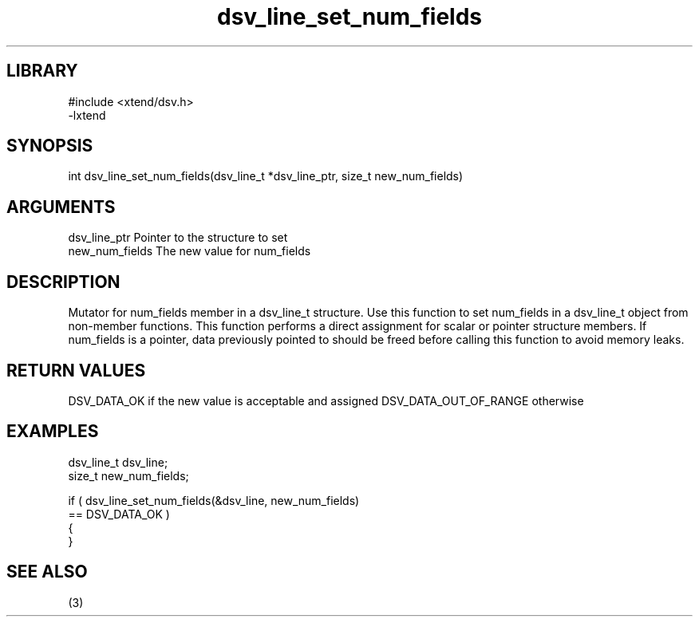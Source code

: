 \" Generated by c2man from dsv_line_set_num_fields.c
.TH dsv_line_set_num_fields 3

.SH LIBRARY
\" Indicate #includes, library name, -L and -l flags
.nf
.na
#include <xtend/dsv.h>
-lxtend
.ad
.fi

\" Convention:
\" Underline anything that is typed verbatim - commands, etc.
.SH SYNOPSIS
.PP
.nf
.na
int     dsv_line_set_num_fields(dsv_line_t *dsv_line_ptr, size_t new_num_fields)
.ad
.fi

.SH ARGUMENTS
.nf
.na
dsv_line_ptr    Pointer to the structure to set
new_num_fields  The new value for num_fields
.ad
.fi

.SH DESCRIPTION

Mutator for num_fields member in a dsv_line_t structure.
Use this function to set num_fields in a dsv_line_t object
from non-member functions.  This function performs a direct
assignment for scalar or pointer structure members.  If
num_fields is a pointer, data previously pointed to should
be freed before calling this function to avoid memory
leaks.

.SH RETURN VALUES

DSV_DATA_OK if the new value is acceptable and assigned
DSV_DATA_OUT_OF_RANGE otherwise

.SH EXAMPLES
.nf
.na

dsv_line_t      dsv_line;
size_t          new_num_fields;

if ( dsv_line_set_num_fields(&dsv_line, new_num_fields)
        == DSV_DATA_OK )
{
}
.ad
.fi

.SH SEE ALSO

(3)

